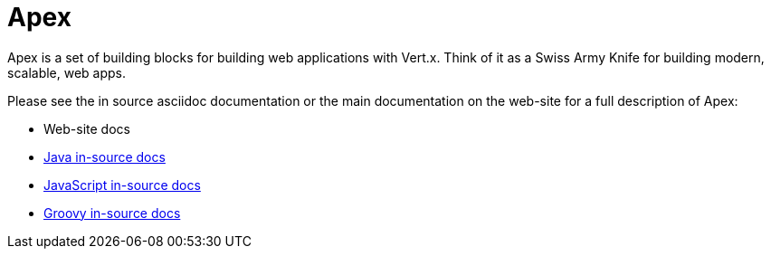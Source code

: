 = Apex

Apex is a set of building blocks for building web applications with Vert.x. Think of it as a Swiss Army Knife for building 
modern, scalable, web apps.

Please see the in source asciidoc documentation or the main documentation on the web-site for a full description
of Apex:

* Web-site docs
* link:src/main/asciidoc/java/index.adoc[Java in-source docs]
* link:src/main/asciidoc/js/index.adoc[JavaScript in-source docs]
* link:src/main/asciidoc/groovy/index.adoc[Groovy in-source docs]
